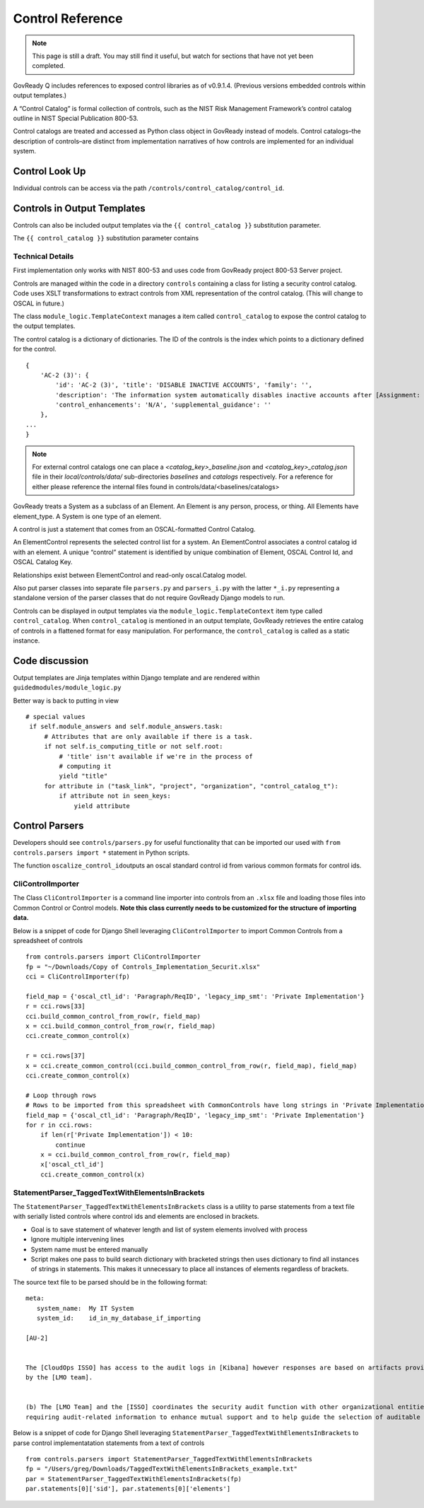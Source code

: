 .. Copyright (C) 2020 GovReady PBC

.. _Control Reference:

Control Reference
=================

.. note::
   This page is still a draft.  You may still find it useful, but
   watch for sections that have not yet been completed.

GovReady Q includes references to exposed control libraries as of
v0.9.1.4. (Previous versions embedded controls within output
templates.)

A “Control Catalog” is formal collection of controls, such as the NIST
Risk Management Framework’s control catalog outline in NIST Special
Publication 800-53.

Control catalogs are treated and accessed as Python class object in
GovReady instead of models. Control catalogs–the description of
controls–are distinct from implementation narratives of how controls are
implemented for an individual system.

Control Look Up
---------------

Individual controls can be access via the path
``/controls/control_catalog/control_id``.

Controls in Output Templates
----------------------------

Controls can also be included output templates via the
``{{ control_catalog }}`` substitution parameter.

The ``{{ control_catalog }}`` substitution parameter contains

Technical Details
~~~~~~~~~~~~~~~~~

First implementation only works with NIST 800-53 and uses code from
GovReady project 800-53 Server project.

Controls are managed within the code in a directory ``controls``
containing a class for listing a security control catalog. Code uses
XSLT transformations to extract controls from XML representation of the
control catalog. (This will change to OSCAL in future.)

The class ``module_logic.TemplateContext`` manages a item called
``control_catalog`` to expose the control catalog to the output
templates.

The control catalog is a dictionary of dictionaries. The ID of the
controls is the index which points to a dictionary defined for the
control.

::

   {
       'AC-2 (3)': {
           'id': 'AC-2 (3)', 'title': 'DISABLE INACTIVE ACCOUNTS', 'family': '',
           'description': 'The information system automatically disables inactive accounts after [Assignment: organization-defined time period].',
           'control_enhancements': 'N/A', 'supplemental_guidance': ''
       },
   ...
   }

.. note::
   For external control catalogs one can place a `<catalog_key>_baseline.json` and `<catalog_key>_catalog.json` file in their `local/controls/data/` sub-directories `baselines` and `catalogs` respectively. For a reference for either please reference the internal files found in controls/data/<baselines/catalogs>

GovReady treats a System as a subclass of an Element. An Element is any
person, process, or thing. All Elements have element_type. A System is
one type of an element.

A control is just a statement that comes from an OSCAL-formatted Control
Catalog.

An ElementControl represents the selected control list for a system. An
ElementControl associates a control catalog id with an element. A unique
“control” statement is identified by unique combination of Element,
OSCAL Control Id, and OSCAL Catalog Key.

Relationships exist between ElementControl and read-only oscal.Catalog
model.

Also put parser classes into separate file ``parsers.py`` and
``parsers_i.py`` with the latter ``*_i.py`` representing a standalone
version of the parser classes that do not require GovReady Django models
to run.

Controls can be displayed in output templates via the
``module_logic.TemplateContext`` item type called ``control_catalog``.
When ``control_catalog`` is mentioned in an output template, GovReady
retrieves the entire catalog of controls in a flattened format for easy
manipulation. For performance, the ``control_catalog`` is called as a
static instance.

Code discussion
---------------

Output templates are Jinja templates within Django template and are
rendered within ``guidedmodules/module_logic.py``

Better way is back to putting in view

::

      # special values
       if self.module_answers and self.module_answers.task:
           # Attributes that are only available if there is a task.
           if not self.is_computing_title or not self.root:
               # 'title' isn't available if we're in the process of
               # computing it
               yield "title"
           for attribute in ("task_link", "project", "organization", "control_catalog_t"):
               if attribute not in seen_keys:
                   yield attribute

Control Parsers
---------------

Developers should see ``controls/parsers.py`` for useful functionality
that can be imported our used with ``from controls.parsers import *``
statement in Python scripts.

The function ``oscalize_control_id``\ outputs an oscal standard control
id from various common formats for control ids.

CliControlImporter
~~~~~~~~~~~~~~~~~~

The Class ``CliControlImporter`` is a command line importer into
controls from an ``.xlsx`` file and loading those files into Common
Control or Control models. **Note this class currently needs to be
customized for the structure of importing data.**

Below is a snippet of code for Django Shell leveraging
``CliControlImporter`` to import Common Controls from a spreadsheet of
controls

::

       from controls.parsers import CliControlImporter
       fp = "~/Downloads/Copy of Controls_Implementation_Securit.xlsx"
       cci = CliControlImporter(fp)

       field_map = {'oscal_ctl_id': 'Paragraph/ReqID', 'legacy_imp_smt': 'Private Implementation'}
       r = cci.rows[33]
       cci.build_common_control_from_row(r, field_map)
       x = cci.build_common_control_from_row(r, field_map)
       cci.create_common_control(x)

       r = cci.rows[37]
       x = cci.create_common_control(cci.build_common_control_from_row(r, field_map), field_map)
       cci.create_common_control(x)

       # Loop through rows
       # Rows to be imported from this spreadsheet with CommonControls have long strings in 'Private Implementation' column
       field_map = {'oscal_ctl_id': 'Paragraph/ReqID', 'legacy_imp_smt': 'Private Implementation'}
       for r in cci.rows:
           if len(r['Private Implementation']) < 10:
               continue
           x = cci.build_common_control_from_row(r, field_map)
           x['oscal_ctl_id']
           cci.create_common_control(x)

StatementParser_TaggedTextWithElementsInBrackets
~~~~~~~~~~~~~~~~~~~~~~~~~~~~~~~~~~~~~~~~~~~~~~~~

The ``StatementParser_TaggedTextWithElementsInBrackets`` class is a
utility to parse statements from a text file with serially listed
controls where control ids and elements are enclosed in brackets.

-  Goal is to save statement of whatever length and list of system
   elements involved with process
-  Ignore multiple intervening lines
-  System name must be entered manually
-  Script makes one pass to build search dictionary with bracketed
   strings then uses dictionary to find all instances of strings in
   statements. This makes it unnecessary to place all instances of
   elements regardless of brackets.

The source text file to be parsed should be in the following format:

::

      meta:
         system_name:  My IT System
         system_id:    id_in_my_database_if_importing

      [AU-2]


      The [CloudOps ISSO] has access to the audit logs in [Kibana] however responses are based on artifacts provided
      by the [LMO team].


      (b) The [LMO Team] and the [ISSO] coordinates the security audit function with other organizational entities 
      requiring audit-related information to enhance mutual support and to help guide the selection of auditable events;

Below is a snippet of code for Django Shell leveraging
``StatementParser_TaggedTextWithElementsInBrackets`` to parse control
implementatation statements from a text of controls

::

      from controls.parsers import StatementParser_TaggedTextWithElementsInBrackets
      fp = "/Users/greg/Downloads/TaggedTextWithElementsInBrackets_example.txt"
      par = StatementParser_TaggedTextWithElementsInBrackets(fp)
      par.statements[0]['sid'], par.statements[0]['elements']
